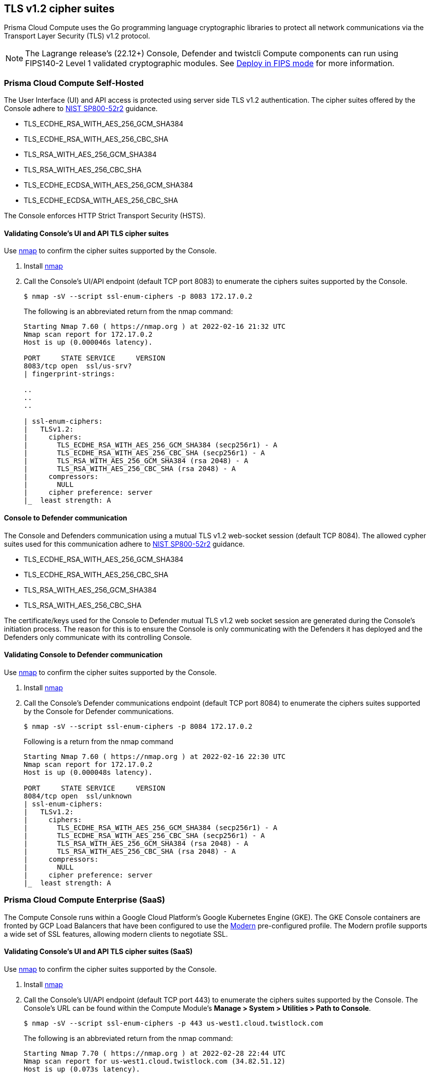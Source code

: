 == TLS v1.2 cipher suites

Prisma Cloud Compute uses the Go programming language cryptographic libraries to protect all network communications via the Transport Layer Security (TLS) v1.2 protocol.

NOTE: The Lagrange release's (22.12+) Console, Defender and twistcli Compute components can run using FIPS140-2 Level 1 validated cryptographic modules.
See xref:../howto/Deploy_in_FIPS_Mode.adoc[Deploy in FIPS mode] for more information.

=== Prisma Cloud Compute Self-Hosted

The User Interface (UI) and API access is protected using server side TLS v1.2 authentication.
The cipher suites offered by the Console adhere to https://nvlpubs.nist.gov/nistpubs/SpecialPublications/NIST.SP.800-52r2.pdf[NIST SP800-52r2] guidance.

* TLS_ECDHE_RSA_WITH_AES_256_GCM_SHA384
* TLS_ECDHE_RSA_WITH_AES_256_CBC_SHA
* TLS_RSA_WITH_AES_256_GCM_SHA384
* TLS_RSA_WITH_AES_256_CBC_SHA
* TLS_ECDHE_ECDSA_WITH_AES_256_GCM_SHA384
* TLS_ECDHE_ECDSA_WITH_AES_256_CBC_SHA

The Console enforces HTTP Strict Transport Security (HSTS).

[.task]
==== Validating Console's UI and API TLS cipher suites

Use https://nmap.org/[nmap] to confirm the cipher suites supported by the Console.

[.procedure]
. Install https://nmap.org/[nmap]

. Call the Console's UI/API endpoint (default TCP port 8083) to enumerate the ciphers suites supported by the Console.
+
----
$ nmap -sV --script ssl-enum-ciphers -p 8083 172.17.0.2
----
+
The following is an abbreviated return from the nmap command:
+
----
Starting Nmap 7.60 ( https://nmap.org ) at 2022-02-16 21:32 UTC
Nmap scan report for 172.17.0.2
Host is up (0.000046s latency).

PORT     STATE SERVICE     VERSION
8083/tcp open  ssl/us-srv?
| fingerprint-strings:

..
..
..

| ssl-enum-ciphers:
|   TLSv1.2:
|     ciphers:
|       TLS_ECDHE_RSA_WITH_AES_256_GCM_SHA384 (secp256r1) - A
|       TLS_ECDHE_RSA_WITH_AES_256_CBC_SHA (secp256r1) - A
|       TLS_RSA_WITH_AES_256_GCM_SHA384 (rsa 2048) - A
|       TLS_RSA_WITH_AES_256_CBC_SHA (rsa 2048) - A
|     compressors:
|       NULL
|     cipher preference: server
|_  least strength: A
----

==== Console to Defender communication

The Console and Defenders communication using a mutual TLS v1.2 web-socket session (default TCP 8084).
The allowed cypher suites used for this communication adhere to https://nvlpubs.nist.gov/nistpubs/SpecialPublications/NIST.SP.800-52r2.pdf[NIST SP800-52r2] guidance.

* TLS_ECDHE_RSA_WITH_AES_256_GCM_SHA384
* TLS_ECDHE_RSA_WITH_AES_256_CBC_SHA
* TLS_RSA_WITH_AES_256_GCM_SHA384
* TLS_RSA_WITH_AES_256_CBC_SHA

The certificate/keys used for the Console to Defender mutual TLS v1.2 web socket session are generated during the Console's initiation process.
The reason for this is to ensure the Console is only communicating with the Defenders it has deployed and the Defenders only communicate with its controlling Console.

[.task]
==== Validating Console to Defender communication

Use https://nmap.org/[nmap] to confirm the cipher suites supported by the Console.

[.procedure]
. Install https://nmap.org/[nmap]

. Call the Console's Defender communications endpoint (default TCP port 8084) to enumerate the ciphers suites supported by the Console for Defender communications.
+
----
$ nmap -sV --script ssl-enum-ciphers -p 8084 172.17.0.2
----
+
Following is a return from the nmap command
+
----
Starting Nmap 7.60 ( https://nmap.org ) at 2022-02-16 22:30 UTC
Nmap scan report for 172.17.0.2
Host is up (0.000048s latency).

PORT     STATE SERVICE     VERSION
8084/tcp open  ssl/unknown
| ssl-enum-ciphers:
|   TLSv1.2:
|     ciphers:
|       TLS_ECDHE_RSA_WITH_AES_256_GCM_SHA384 (secp256r1) - A
|       TLS_ECDHE_RSA_WITH_AES_256_CBC_SHA (secp256r1) - A
|       TLS_RSA_WITH_AES_256_GCM_SHA384 (rsa 2048) - A
|       TLS_RSA_WITH_AES_256_CBC_SHA (rsa 2048) - A
|     compressors:
|       NULL
|     cipher preference: server
|_  least strength: A
----

=== Prisma Cloud Compute Enterprise (SaaS)

The Compute Console runs within a Google Cloud Platform’s Google Kubernetes Engine (GKE). The GKE Console containers are fronted by GCP Load Balancers that have been configured to use the https://cloud.google.com/load-balancing/docs/ssl-policies-concepts[Modern] pre-configured profile. The Modern profile supports a wide set of SSL features, allowing modern clients to negotiate SSL.

[.task]
==== Validating Console's UI and API TLS cipher suites (SaaS)

Use https://nmap.org/[nmap] to confirm the cipher suites supported by the Console.

[.procedure]
. Install https://nmap.org/[nmap]

. Call the Console's UI/API endpoint (default TCP port 443) to enumerate the ciphers suites supported by the Console. The Console's URL can be found within the Compute Module's *Manage > System > Utilities > Path to Console*.
+
----
$ nmap -sV --script ssl-enum-ciphers -p 443 us-west1.cloud.twistlock.com
----
+
The following is an abbreviated return from the nmap command:
+
----
Starting Nmap 7.70 ( https://nmap.org ) at 2022-02-28 22:44 UTC
Nmap scan report for us-west1.cloud.twistlock.com (34.82.51.12)
Host is up (0.073s latency).

PORT    STATE SERVICE  VERSION
443/tcp open  ssl/http nginx 1.17.10
|_http-server-header: nginx/1.17.10
| ssl-enum-ciphers:
|   TLSv1.2:
|     ciphers:
|       TLS_ECDHE_RSA_WITH_AES_256_GCM_SHA384 (ecdh_x25519) - A
|       TLS_ECDHE_RSA_WITH_CHACHA20_POLY1305_SHA256 (ecdh_x25519) - A
|       TLS_ECDHE_RSA_WITH_AES_128_GCM_SHA256 (ecdh_x25519) - A
|     compressors:
|       NULL
|     cipher preference: server
|_  least strength: A
----

==== Console to Defender communication (SaaS)

The SaaS Console and Defender communication uses the same TCP port (i.e. 443) and cipher suites as the UI/API endpoint.


=== Credential store's secrets storage

Local username/password accounts within a local database table using HMAC256.
This is in compliance with https://nvlpubs.nist.gov/nistpubs/Legacy/SP/nistspecialpublication800-107r1.pdf[NIST SP800-107r1].
Currently, there are seven approved hash algorithms specified in FIPS 180-4: SHA-1, SHA-224, *SHA-256*, SHA-384 SHA-512, SHA-512/224 and SHA-512/256.

=== Industrial guidance

==== NIST SP800-52r2

https://nvlpubs.nist.gov/nistpubs/SpecialPublications/NIST.SP.800-52r2.pdf[NIST Special Pulication 800-52r2] provides guidance to the selection and configuration of TLS protocol implementations while making effective use of Federal Information Processing Standards (FIPS) and NIST-recommended cryptographic algorithms.
Prisma Cloud Compute's cipher suites adhere to SP800-52r2 guidance.

[cols="1,1", options="header"]
|===
|NIST SP800-52r2 approved suites
|Compute cipher suites

|TLS_ECDHE_RSA_WITH_AES_256_GCM_SHA384
|TLS_ECDHE_RSA_WITH_AES_256_GCM_SHA384

|TLS_ECDHE_RSA_WITH_AES_256_CBC_SHA
|TLS_ECDHE_RSA_WITH_AES_256_CBC_SHA

|TLS_RSA_WITH_AES_256_GCM_SHA384
|TLS_RSA_WITH_AES_256_GCM_SHA384

|TLS_RSA_WITH_AES_256_CBC_SHA
|TLS_RSA_WITH_AES_256_CBC_SHA

|TLS_ECDHE_ECDSA_WITH_AES_256_GCM_SHA384
|TLS_ECDHE_ECDSA_WITH_AES_256_GCM_SHA384

|TLS_ECDHE_ECDSA_WITH_AES_256_CBC_SHA
|TLS_ECDHE_ECDSA_WITH_AES_256_CBC_SHA

|===

==== NSA approved

The https://apps.nsa.gov/iaarchive/programs/iad-initiatives/cnsa-suite.cfm[NSA’s Commercial National Security Algorithm Suite] provides cryptographic guidance for replacement of Suite B algorithms prior to the availability of quantum resistant algorithms.
"For those customers who are looking for mitigations to perform while the new algorithm suite is developed and implemented into products, there are several things they can do."
These recommendations have been implemented within Prisma Cloud’s cryptographic settings.

[cols="1,1,1,1", options="header"]
|===
|Function
|NSA recommendation
|Compute cipher
|Guidance

|Key establishment
|RSA - 3072 key
ECDHE - Curve P-384
|**TLS_ECDHE_RSA**_WITH_AES_256_GCM_SHA384
**TLS_ECDHE_RSA**_WITH_AES_256_CBC_SHA
**TLS_RSA**_WITH_AES_256_GCM_SHA384
**TLS_RSA**_WITH_AES_256_CBC_SHA
**TLS_ECDHE_ECDSA**_WITH_AES_256_GCM_SHA384
**TLS_ECDHE_ECDSA**_WITH_AES_256_CBC_SHA
|xref:../configure/certificates.adoc[Generate the appropriate certificate and key size for Console TLS UI and API endpoint]

|Symmetric block cipher used for information protection
|AES 256
|TLS_ECDHE_RSA_WITH_**AES_256_GCM_SHA384**
TLS_ECDHE_RSA_WITH_**AES_256_CBC_SHA**
TLS_RSA_WITH_**AES_256_GCM_SHA384**
TLS_RSA_WITH_**AES_256_CBC_SHA**
TLS_ECDHE_ECDSA_WITH_**AES_256_GCM_SHA384**
TLS_ECDHE_ECDSA_WITH_**AES_256_CBC_SHA**
|All cipher suites enforce the AES 256 block cipher. Both GCM and CBC modes are supported.

|===
